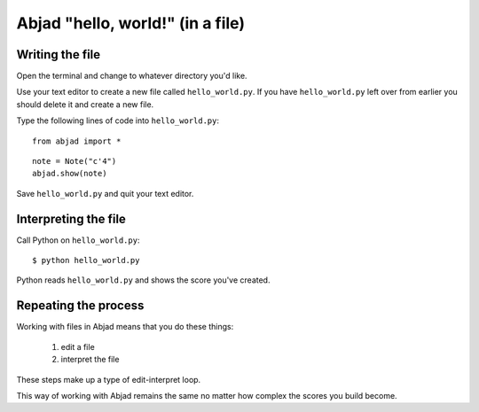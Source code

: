 Abjad "hello, world!" (in a file)
=================================


Writing the file
----------------

Open the terminal and change to whatever directory you'd like.

Use your text editor to create a new file called ``hello_world.py``.
If you have ``hello_world.py`` left over from earlier you should delete it
and create a new file.

Type the following lines of code into ``hello_world.py``:

::

    from abjad import *

::

    note = Note("c'4")
    abjad.show(note)

Save ``hello_world.py`` and quit your text editor.


Interpreting the file
---------------------

Call Python on ``hello_world.py``:

::

    $ python hello_world.py

..  book::
    :hide:

    >>> note = abjad.Note("c'4")
    >>> abjad.show(note)

Python reads ``hello_world.py`` and shows the score you've created.


Repeating the process
---------------------

Working with files in Abjad means that you do these things:

    1. edit a file
    2. interpret the file

These steps make up a type of edit-interpret loop.

This way of working with Abjad remains the same
no matter how complex the scores you build become.

